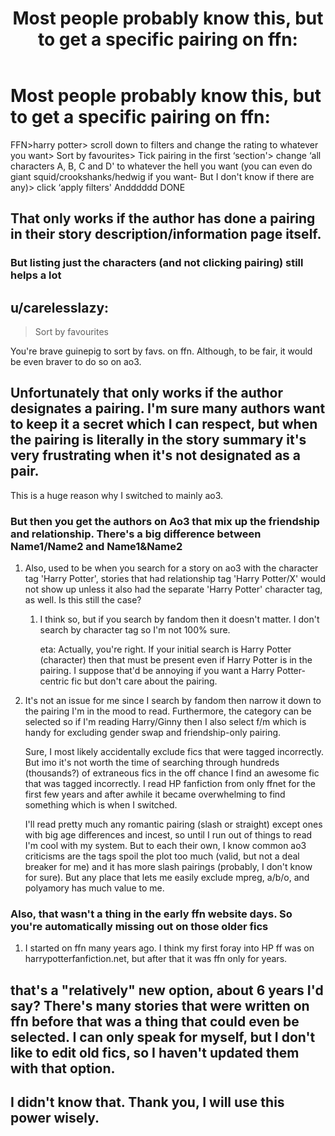 #+TITLE: Most people probably know this, but to get a specific pairing on ffn:

* Most people probably know this, but to get a specific pairing on ffn:
:PROPERTIES:
:Author: Amazinguineapig
:Score: 17
:DateUnix: 1594915404.0
:DateShort: 2020-Jul-16
:FlairText: Misc
:END:
FFN>harry potter> scroll down to filters and change the rating to whatever you want> Sort by favourites> Tick pairing in the first ‘section'> change ‘all characters A, B, C and D' to whatever the hell you want (you can even do giant squid/crookshanks/hedwig if you want- But I don't know if there are any)> click ‘apply filters' Andddddd DONE


** That only works if the author has done a pairing in their story description/information page itself.
:PROPERTIES:
:Author: usernamesaretaken3
:Score: 16
:DateUnix: 1594917178.0
:DateShort: 2020-Jul-16
:END:

*** But listing just the characters (and not clicking pairing) still helps a lot
:PROPERTIES:
:Author: kdbvols
:Score: 7
:DateUnix: 1594921595.0
:DateShort: 2020-Jul-16
:END:


** u/carelesslazy:
#+begin_quote
  Sort by favourites
#+end_quote

You're brave guinepig to sort by favs. on ffn. Although, to be fair, it would be even braver to do so on ao3.
:PROPERTIES:
:Author: carelesslazy
:Score: 11
:DateUnix: 1594924356.0
:DateShort: 2020-Jul-16
:END:


** Unfortunately that only works if the author designates a pairing. I'm sure many authors want to keep it a secret which I can respect, but when the pairing is literally in the story summary it's very frustrating when it's not designated as a pair.

This is a huge reason why I switched to mainly ao3.
:PROPERTIES:
:Author: spleunk4
:Score: 7
:DateUnix: 1594920496.0
:DateShort: 2020-Jul-16
:END:

*** But then you get the authors on Ao3 that mix up the friendship and relationship. There's a big difference between Name1/Name2 and Name1&Name2
:PROPERTIES:
:Author: Nyanmaru_San
:Score: 5
:DateUnix: 1594922986.0
:DateShort: 2020-Jul-16
:END:

**** Also, used to be when you search for a story on ao3 with the character tag 'Harry Potter', stories that had relationship tag 'Harry Potter/X' would not show up unless it also had the separate 'Harry Potter' character tag, as well. Is this still the case?
:PROPERTIES:
:Author: carelesslazy
:Score: 1
:DateUnix: 1594924812.0
:DateShort: 2020-Jul-16
:END:

***** I think so, but if you search by fandom then it doesn't matter. I don't search by character tag so I'm not 100% sure.

eta: Actually, you're right. If your initial search is Harry Potter (character) then that must be present even if Harry Potter is in the pairing. I suppose that'd be annoying if you want a Harry Potter-centric fic but don't care about the pairing.
:PROPERTIES:
:Author: spleunk4
:Score: 2
:DateUnix: 1594925532.0
:DateShort: 2020-Jul-16
:END:


**** It's not an issue for me since I search by fandom then narrow it down to the pairing I'm in the mood to read. Furthermore, the category can be selected so if I'm reading Harry/Ginny then I also select f/m which is handy for excluding gender swap and friendship-only pairing.

Sure, I most likely accidentally exclude fics that were tagged incorrectly. But imo it's not worth the time of searching through hundreds (thousands?) of extraneous fics in the off chance I find an awesome fic that was tagged incorrectly. I read HP fanfiction from only ffnet for the first few years and after awhile it became overwhelming to find something which is when I switched.

I'll read pretty much any romantic pairing (slash or straight) except ones with big age differences and incest, so until I run out of things to read I'm cool with my system. But to each their own, I know common ao3 criticisms are the tags spoil the plot too much (valid, but not a deal breaker for me) and it has more slash pairings (probably, I don't know for sure). But any place that lets me easily exclude mpreg, a/b/o, and polyamory has much value to me.
:PROPERTIES:
:Author: spleunk4
:Score: 0
:DateUnix: 1594926976.0
:DateShort: 2020-Jul-16
:END:


*** Also, that wasn't a thing in the early ffn website days. So you're automatically missing out on those older fics
:PROPERTIES:
:Author: SimonSherlockPotter
:Score: 1
:DateUnix: 1594964645.0
:DateShort: 2020-Jul-17
:END:

**** I started on ffn many years ago. I think my first foray into HP ff was on harrypotterfanfiction.net, but after that it was ffn only for years.
:PROPERTIES:
:Author: spleunk4
:Score: 1
:DateUnix: 1594967385.0
:DateShort: 2020-Jul-17
:END:


** that's a "relatively" new option, about 6 years I'd say? There's many stories that were written on ffn before that was a thing that could even be selected. I can only speak for myself, but I don't like to edit old fics, so I haven't updated them with that option.
:PROPERTIES:
:Author: Lord_Anarchy
:Score: 2
:DateUnix: 1594948605.0
:DateShort: 2020-Jul-17
:END:


** I didn't know that. Thank you, I will use this power wisely.
:PROPERTIES:
:Author: MachaiArcanum
:Score: 1
:DateUnix: 1594934371.0
:DateShort: 2020-Jul-17
:END:
